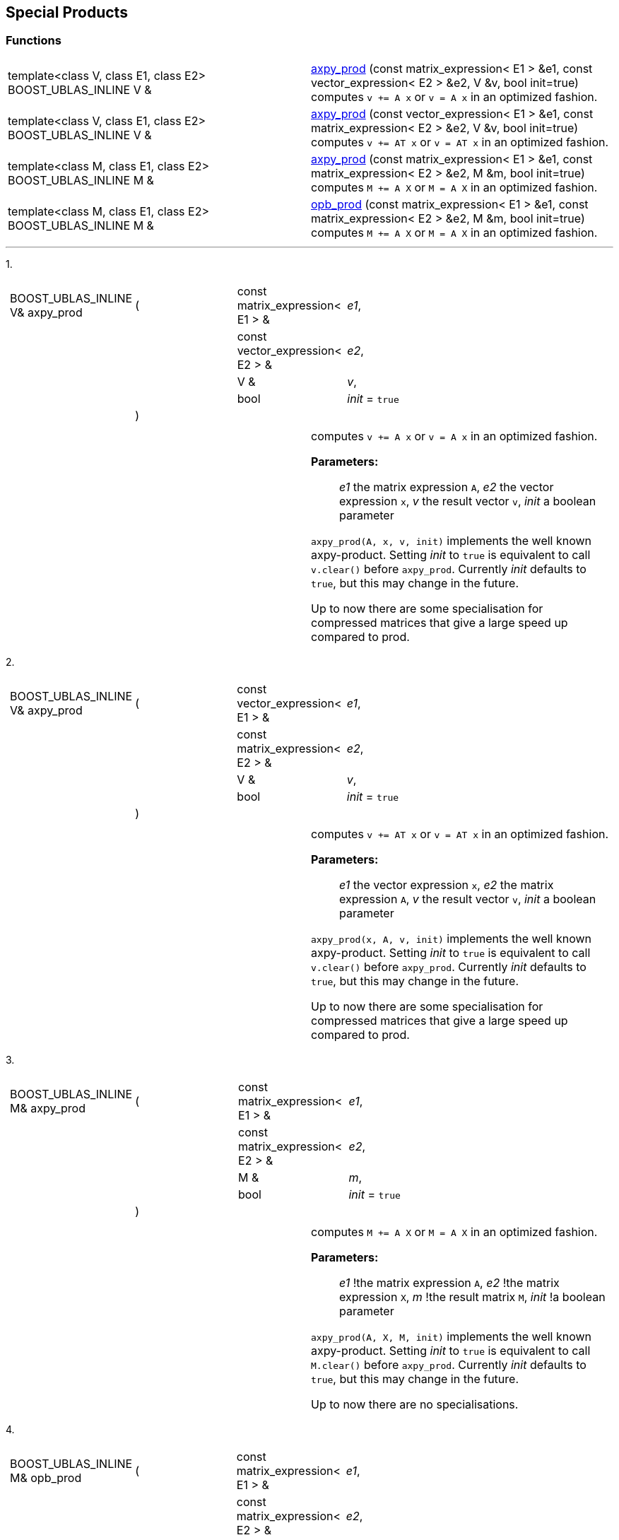 == Special Products

=== Functions

[width="100%",cols=">50%,50%",]
|===
|template<class V, class E1, class E2> BOOST_UBLAS_INLINE V &
|link:#product_1[axpy_prod] (const matrix_expression< E1 > &e1, const vector_expression< E2 > &e2, V &v, bool init=true) computes `v += A x` or `v = A x` in an optimized fashion.

|template<class V, class E1, class E2> BOOST_UBLAS_INLINE V &
|link:#product_2[axpy_prod] (const vector_expression< E1 > &e1, const matrix_expression< E2 > &e2, V &v, bool init=true) computes `v += AT x` or `v = AT x` in an optimized fashion.

|template<class M, class E1, class E2> BOOST_UBLAS_INLINE M &
|link:#product_3[axpy_prod] (const matrix_expression< E1 > &e1, const matrix_expression< E2 > &e2, M &m, bool init=true) computes `M += A X` or `M = A X` in an optimized fashion.

|template<class M, class E1, class E2> BOOST_UBLAS_INLINE M &
|link:#product_4[opb_prod] (const matrix_expression< E1 > &e1, const matrix_expression< E2 > &e2, M &m, bool init=true) computes `M += A X` or `M = A X` in an optimized fashion.
|===

'''''

[#product_1]#1.#

[width="100%",cols="100%",]
|===
a|
[cols=",,,",]
!===
!BOOST_UBLAS_INLINE V& axpy_prod !(  !const matrix_expression< E1 > &
!_e1_,

! ! !const vector_expression< E2 > &  !_e2_,

! ! !V &  !_v_,

! ! !bool  !_init_ = `true`

! !)  ! !
!===

|===

[width="100%",cols="50%,50%",]
|===
|  a|
computes `v += A x` or `v = A x` in an optimized fashion.

*Parameters:*::
 _e1_  the matrix expression `A`,
 _e2_  the vector expression `x`,
 _v_  the result vector `v`,
 _init_  a boolean parameter


`axpy_prod(A, x, v, init)` implements the well known axpy-product.
Setting _init_ to `true` is equivalent to call `v.clear()` before
`axpy_prod`. Currently _init_ defaults to `true`, but this may change in
the future.

Up to now there are some specialisation for compressed matrices that
give a large speed up compared to prod.

|===

[#product_2]#2.#

[width="100%",cols="100%",]
|===
a|
[cols=",,,",]
!===
!BOOST_UBLAS_INLINE V& axpy_prod !(  !const vector_expression< E1 > &
!_e1_,

! ! !const matrix_expression< E2 > &  !_e2_,

! ! !V &  !_v_,

! ! !bool  !_init_ = `true`

! !)  ! !
!===

|===

[width="100%",cols="50%,50%",]
|===
|  a|
computes `v += AT x` or `v = AT x` in an optimized fashion.

*Parameters:*::
  _e1_  the vector expression `x`,
  _e2_  the matrix expression `A`,
  _v_  the result vector `v`,
  _init_  a boolean parameter

`axpy_prod(x, A, v, init)` implements the well known axpy-product.
Setting _init_ to `true` is equivalent to call `v.clear()` before
`axpy_prod`. Currently _init_ defaults to `true`, but this may change in
the future.

Up to now there are some specialisation for compressed matrices that
give a large speed up compared to prod.

|===

[#product_3]#3.#

[width="100%",cols="100%",]
|===
a|
[cols=",,,",]
!===
!BOOST_UBLAS_INLINE M& axpy_prod !(  !const matrix_expression< E1 > &
!_e1_,

! ! !const matrix_expression< E2 > &  !_e2_,

! ! !M &  !_m_,

! ! !bool  !_init_ = `true`

! !)  ! !
!===

|===

[width="100%",cols="50%,50%",]
|===
|  a|
computes `M += A X` or `M = A X` in an optimized fashion.

*Parameters:*::
  _e1_  !the matrix expression `A`,
  _e2_  !the matrix expression `X`,
  _m_  !the result matrix `M`,
  _init_  !a boolean parameter


`axpy_prod(A, X, M, init)` implements the well known axpy-product.
Setting _init_ to `true` is equivalent to call `M.clear()` before
`axpy_prod`. Currently _init_ defaults to `true`, but this may change in
the future.

Up to now there are no specialisations.

|===

[#product_4]#4.#

[width="100%",cols="100%",]
|===
a|
[cols=",,,",]
!===
!BOOST_UBLAS_INLINE M& opb_prod !(  !const matrix_expression< E1 > &
!_e1_,

! ! !const matrix_expression< E2 > &  !_e2_,

! ! !M &  !_m_,

! ! !bool  !_init_ = `true`

! !)  ! !
!===

|===

[width="100%",cols="50%,50%",]
|===
|  a|
computes `M += A X` or `M = A X` in an optimized fashion.

*Parameters:*::
  _e1_  the matrix expression `A`
  _e2_  the matrix expression `X`
  _m_  the result matrix `M`
  _init_  a boolean parameter

`opb_prod(A, X, M, init)` implements the well known axpy-product.
Setting _init_ to `true` is equivalent to call `M.clear()` before
`opb_prod`. Currently _init_ defaults to `true`, but this may change in
the future.

This function may give a speedup if `A` has less columns than rows,
because the product is computed as a sum of outer products.

|===